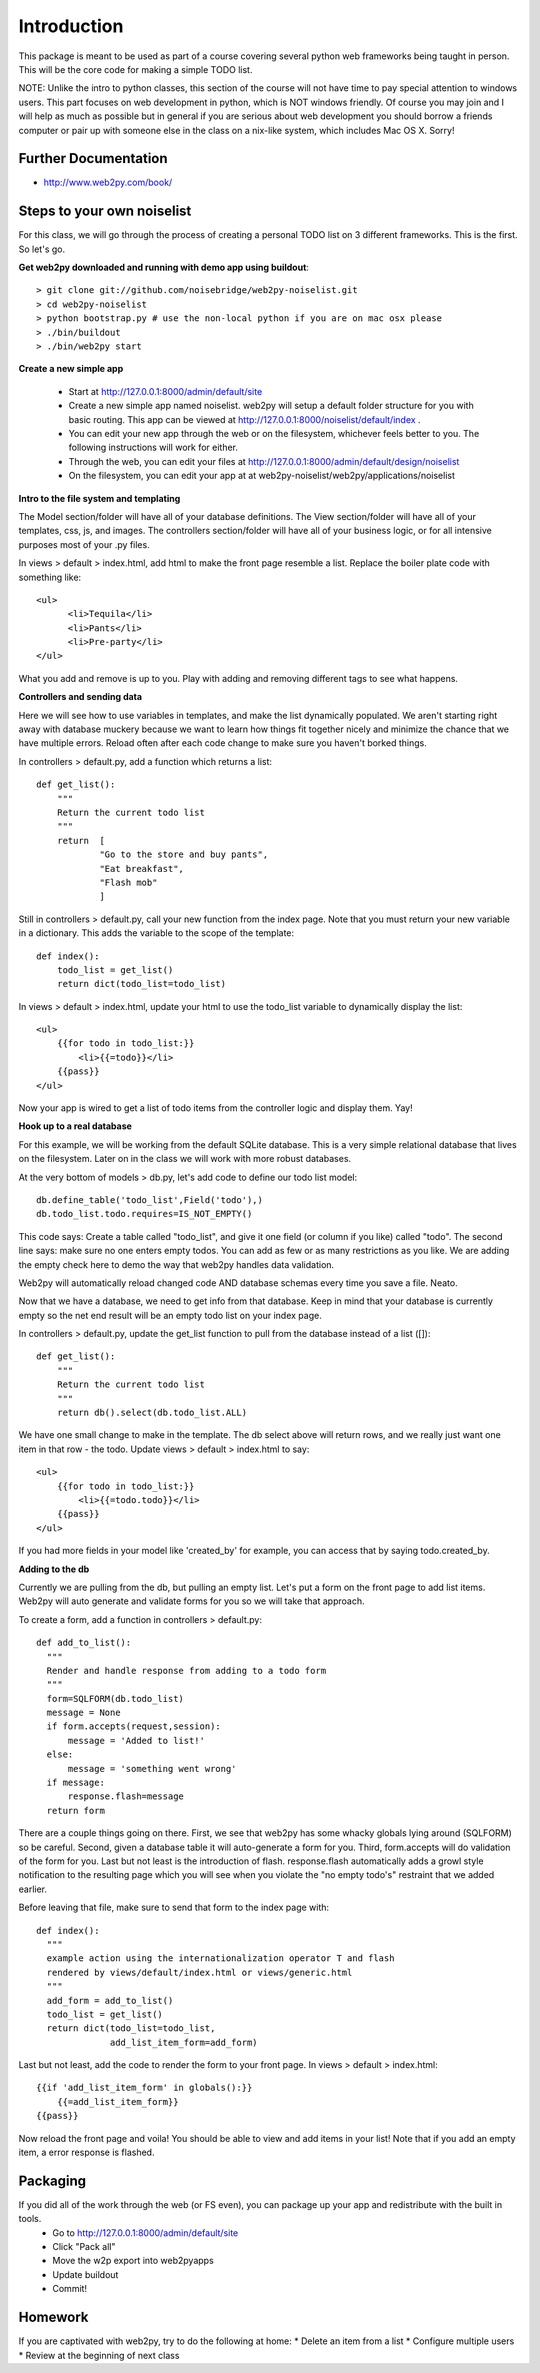 Introduction
============
This package is meant to be used as part of a course covering several python web
frameworks being taught in person. This will be the core code for making a simple
TODO list.

NOTE: Unlike the intro to python classes, this section of the course will not have 
time to pay special attention to windows users. This part focuses on web development 
in python, which is NOT windows friendly. Of course you may join and I will help as 
much as possible but in general if you are serious about web development you should 
borrow a friends computer or pair up with someone else in the class on a nix-like 
system, which includes Mac OS X. Sorry!

Further Documentation
---------------------
* http://www.web2py.com/book/

Steps to your own noiselist
---------------------------
For this class, we will go through the process of creating a personal TODO list on 3 different frameworks. This is the first. So let's go.

**Get web2py downloaded and running with demo app using buildout**::

  > git clone git://github.com/noisebridge/web2py-noiselist.git
  > cd web2py-noiselist
  > python bootstrap.py # use the non-local python if you are on mac osx please
  > ./bin/buildout
  > ./bin/web2py start

**Create a new simple app**

  - Start at http://127.0.0.1:8000/admin/default/site
  - Create a new simple app named noiselist. web2py will setup a default folder structure for you with basic routing. This app can be viewed at http://127.0.0.1:8000/noiselist/default/index .
  - You can edit your new app through the web or on the filesystem, whichever feels better to you. The following instructions will work for either.
  - Through the web, you can edit your files at http://127.0.0.1:8000/admin/default/design/noiselist
  - On the filesystem, you can edit your app at at web2py-noiselist/web2py/applications/noiselist

**Intro to the file system and templating**

The Model section/folder will have all of your database definitions. The View section/folder will have all of your templates, css, js, and images. The controllers section/folder will have all of your business logic, or for all intensive purposes most of your .py files.

In views > default > index.html, add html to make the front page resemble a list. Replace the boiler plate code with something like::

     <ul>
           <li>Tequila</li>
           <li>Pants</li>
           <li>Pre-party</li>
     </ul>

What you add and remove is up to you. Play with adding and removing different tags to see what happens.

**Controllers and sending data**

Here we will see how to use variables in templates, and make the list dynamically populated. We aren't starting right away with database muckery because we want to learn how things fit together nicely and minimize the chance that we have multiple errors. Reload often after each code change to make sure you haven't borked things.

In controllers > default.py, add a function which returns a list::

    def get_list():
        """
        Return the current todo list
        """
        return  [
                "Go to the store and buy pants",
                "Eat breakfast",
                "Flash mob"
                ]

Still in controllers > default.py, call your new function from the index page. Note that you must return your new variable in a dictionary. This adds the variable to the scope of the template::

    def index():
        todo_list = get_list()
        return dict(todo_list=todo_list)

In views > default > index.html, update your html to use the todo_list variable to dynamically display the list::

    <ul>
        {{for todo in todo_list:}}
            <li>{{=todo}}</li>
        {{pass}}
    </ul>

Now your app is wired to get a list of todo items from the controller logic and display them. Yay!

**Hook up to a real database**

For this example, we will be working from the default SQLite database. This is a very simple relational database that lives on the filesystem. Later on in the class we will work with more robust databases. 

At the very bottom of models > db.py, let's add code to define our todo list model::

    db.define_table('todo_list',Field('todo'),)    
    db.todo_list.todo.requires=IS_NOT_EMPTY()

This code says: Create a table called "todo_list", and give it one field (or column if you like) called "todo". The second line says: make sure no one enters empty todos. You can add as few or as many restrictions as you like. We are adding the empty check here to demo the way that web2py handles data validation.

Web2py will automatically reload changed code AND database schemas every time you save a file. Neato.

Now that we have a database, we need to get info from that database. Keep in mind that your database is currently empty so the net end result will be an empty todo list on your index page.

In controllers > default.py, update the get_list function to pull from the database instead of a list ([])::

    def get_list():
        """
        Return the current todo list
        """
        return db().select(db.todo_list.ALL)  

We have one small change to make in the template. The db select above will return rows, and we really just want one item in that row - the todo. Update views > default > index.html to say::

    <ul>
        {{for todo in todo_list:}}
            <li>{{=todo.todo}}</li>
        {{pass}}
    </ul>

If you had more fields in your model like 'created_by' for example, you can access that by saying todo.created_by.

**Adding to the db**

Currently we are pulling from the db, but pulling an empty list. Let's put a form on the front page to add list items. Web2py will auto generate and validate forms for you so we will take that approach. 

To create a form, add a function in controllers > default.py::

  def add_to_list():
    """
    Render and handle response from adding to a todo form
    """
    form=SQLFORM(db.todo_list)
    message = None
    if form.accepts(request,session):
        message = 'Added to list!'
    else:
        message = 'something went wrong'  
    if message:
        response.flash=message
    return form

There are a couple things going on there. First, we see that web2py has some whacky globals lying around (SQLFORM) so be careful. Second, given a database table it will auto-generate a form for you. Third, form.accepts will do validation of the form for you. Last but not least is the introduction of flash. response.flash automatically adds a growl style notification to the resulting page which you will see when you violate the "no empty todo's" restraint that we added earlier.

Before leaving that file, make sure to send that form to the index page with::

  def index():
    """
    example action using the internationalization operator T and flash
    rendered by views/default/index.html or views/generic.html
    """
    add_form = add_to_list()
    todo_list = get_list()
    return dict(todo_list=todo_list,
                add_list_item_form=add_form)

Last but not least, add the code to render the form to your front page. In views > default > index.html::

    {{if 'add_list_item_form' in globals():}}
        {{=add_list_item_form}}
    {{pass}}

Now reload the front page and voila! You should be able to view and add items in your list! Note that if you add an empty item, a error response is flashed.

Packaging
---------
If you did all of the work through the web (or FS even), you can package up your app and redistribute with the built in tools. 
 * Go to http://127.0.0.1:8000/admin/default/site
 * Click "Pack all"
 * Move the w2p export into web2pyapps
 * Update buildout
 * Commit!

Homework
--------
If you are captivated with web2py, try to do the following at home:
* Delete an item from a list
* Configure multiple users
* Review at the beginning of next class

